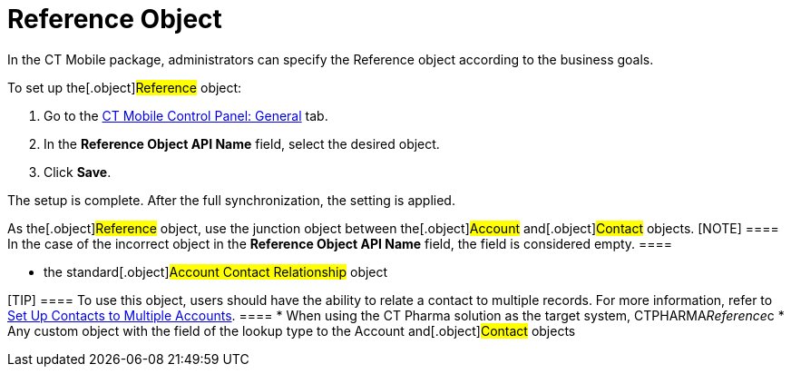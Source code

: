 = Reference Object

In the CT Mobile package, administrators can specify the
[.object]#Reference# object according to the business goals.



To set up the[.object]#Reference# object:

. Go to the link:android/ct-mobile-control-panel-general#h3_494016929[CT
Mobile Control Panel: General] tab.
. In the *Reference Object API Name* field, select the desired object.
. Click *Save*.

The setup is complete. After the full synchronization, the setting is
applied.



As the[.object]#Reference# object, use the junction object
between the[.object]#Account# and[.object]#Contact#
objects.
[NOTE] ==== In the case of the incorrect object in the
*Reference Object API Name* field, the field is considered empty. ====

* the standard[.object]#Account Contact Relationship# object

[TIP] ==== To use this object, users should have the ability to
relate a contact to multiple records. For more information, refer to
https://help.salesforce.com/s/articleView?id=sf.shared_contacts_set_up.htm&type=5[Set
Up Contacts to Multiple Accounts]. ====
* When using the CT Pharma solution as the target system,
[.apiobject]#CTPHARMA__Reference__c#
* Any custom object with the field of the lookup type to the
[.object]#Account# and[.object]#Contact# objects


